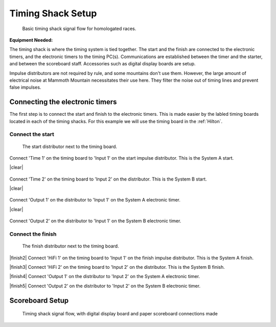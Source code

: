 Timing Shack Setup
==================

.. figure:: ../img/timing-shack-signal-flow.png

	Basic timing shack signal flow for homologated races.
	
:Equipment Needed:
	.. include:: /equipment/kits/homologated-timing-shack-kit.rst
	
The timing shack is where the timing system is tied together. The start and the finish are connected to the electronic timers, and the electronic timers to the timing PC(s). Communications are established between the timer and the starter, and between the scoreboard staff. Accessories such as digital display boards are setup.

Impulse distributors are not required by rule, and some mountains don't use them. However, the large amount of electrical noise at Mammoth Mountain necessitates their use here. They filter the noise out of timing lines and prevent false impulses.

Connecting the electronic timers
--------------------------------

.. image:: /img/timing-shack-connections/tidy-up.jpg
	:width: 25%

The first step is to connect the start and finish to the electronic timers. This is made easier by the labled timing boards located in each of the timing shacks. For this example we will use the timing board in the :ref:`Hilton`.

Connect the start
~~~~~~~~~~~~~~~~~

.. figure:: /img/timing-shack-connections/start-distributor-1.jpg
	:width: 25%

	The start distributor next to the timing board.
	
.. container:: step1

   .. container:: leftside

      .. figure:: /img/timing-shack-connections/start-distributor-2.jpg

   .. container:: rightside

      Connect 'Time 1' on the timing board to 'Input 1' on the start impulse distributor. This is the System A start.
	  
|clear|
	  
.. container:: step2

   .. container:: leftside

      .. figure:: /img/timing-shack-connections/start-distributor-3.jpg

   .. container:: rightside

     Connect 'Time 2' on the timing board to 'Input 2' on the distributor. This is the System B start.
	
|clear|
	
.. container:: step3

   .. container:: leftside

      .. figure:: /img/timing-shack-connections/start-distributor-4.jpg

   .. container:: rightside

      Connect 'Output 1' on the distributor to 'Input 1' on the System A electronic timer.
	  
|clear|
	  
.. container:: step4

   .. container:: leftside

      .. figure:: /img/timing-shack-connections/start-distributor-5.jpg

   .. container:: rightside

     Connect 'Output 2' on the distributor to 'Input 1' on the System B electronic timer.

.. |clear| raw::html <div class="clearer"></div>

Connect the finish
~~~~~~~~~~~~~~~~~

.. figure:: /img/timing-shack-connections/finish-distributor-1.jpg
	:width: 25%

	The finish distributor next to the timing board.
	
|finish2| Connect 'HiFi 1' on the timing board to 'Input 1' on the finish impulse distributor. This is the System A finish.

|finish3| Connect 'HiFi 2' on the timing board to 'Input 2' on the distributor. This is the System B finish.

|finish4| Connect 'Output 1' on the distributor to 'Input 2' on the System A electronic timer.

|finish5| Connect 'Output 2' on the distributor to 'Input 2' on the System B electronic timer.

.. |finish2| image:: /img/timing-shack-connections/finish-distributor-2.jpg
	:width: 25%
	:align: left
	
.. |finish3| image:: /img/timing-shack-connections/finish-distributor-3.jpg
	:width: 25%
	:align: left
	
.. |finish4| image:: /img/timing-shack-connections/finish-distributor-4.jpg
	:width: 25%
	:align: left
	
.. |finish5| image:: /img/timing-shack-connections/finish-distributor-5.jpg
	:width: 25%
	:align: left
	
Scoreboard Setup
----------------

.. figure:: ../img/timing-shack-with-scoreboard-signal-flow.png

	Timing shack signal flow, with digital display board and paper scoreboard connections made